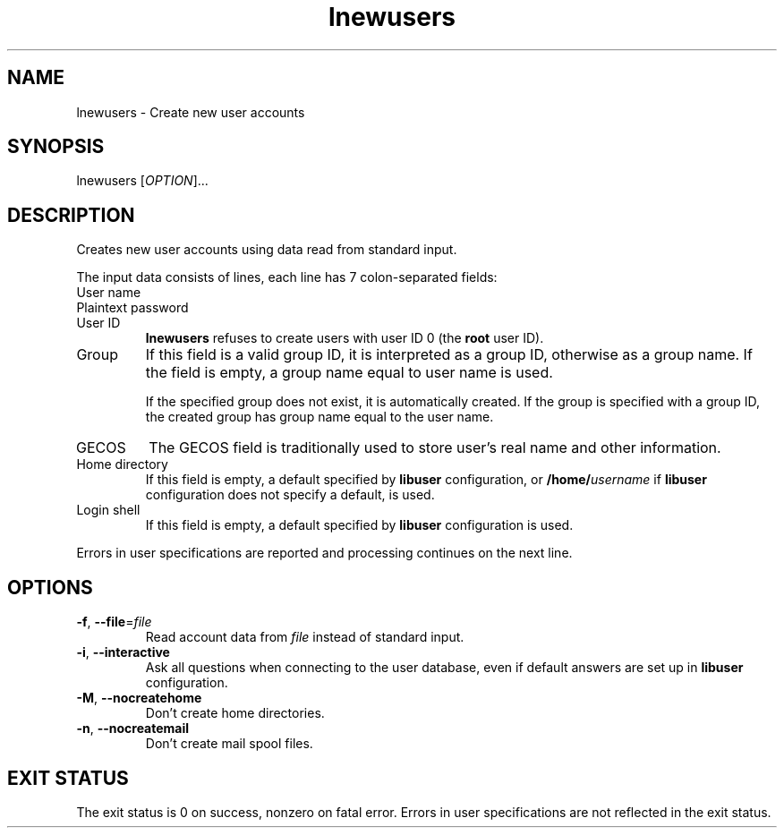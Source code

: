 .\" A man page for lnewusers
.\" Copyright (C) 2005, 2008 Red Hat, Inc.
.\"
.\" This is free software; you can redistribute it and/or modify it under
.\" the terms of the GNU Library General Public License as published by
.\" the Free Software Foundation; either version 2 of the License, or
.\" (at your option) any later version.
.\"
.\" This program is distributed in the hope that it will be useful, but
.\" WITHOUT ANY WARRANTY; without even the implied warranty of
.\" MERCHANTABILITY or FITNESS FOR A PARTICULAR PURPOSE.  See the GNU
.\" General Public License for more details.
.\"
.\" You should have received a copy of the GNU Library General Public
.\" License along with this program; if not, write to the Free Software
.\" Foundation, Inc., 51 Franklin St, Fifth Floor, Boston, MA 02110-1301, USA.
.\"
.\" Author: Miloslav Trmac <mitr@redhat.com>
.TH lnewusers 1 "Jul 13 2008" libuser

.SH NAME
lnewusers \- Create new user accounts

.SH SYNOPSIS
lnewusers [\fIOPTION\fR]...

.SH DESCRIPTION
Creates new user accounts using data read from standard input.

The input data consists of lines,
each line has 7 colon-separated fields:

.IP "User name"

.IP "Plaintext password"

.IP "User ID"
.B lnewusers
refuses to create users with user ID 0 (the \fBroot\fR user ID).

.IP Group
If this field is a valid group ID,
it is interpreted as a group ID,
otherwise as a group name.
If the field is empty,
a group name equal to user name is used.

If the specified group does not exist,
it is automatically created.
If the group is specified with a group ID,
the created group has group name equal to the user name.

.IP \f[SM]GECOS\fR
The \f[SM]GECOS\fR field is traditionally used to store user's real name
and other information.

.IP "Home directory"
If this field is empty,
a default specified by
.B libuser
configuration,
or \fB/home/\fIusername\fR if
.B libuser
configuration does not specify a default,
is used.

.IP "Login shell"
If this field is empty,
a default specified by
.B libuser
configuration is used.

.PP
Errors in user specifications are reported and processing continues
on the next line.

.SH OPTIONS
.TP
\fB\-f\fR, \fB\-\-file\fR=\fIfile\fR
Read account data from \fIfile\fR instead of standard input.

.TP
\fB\-i\fR, \fB\-\-interactive\fR 
Ask all questions when connecting to the user database,
even if default answers are set up in
.B libuser
configuration.

.TP
\fB\-M\fR, \fB\-\-nocreatehome\fR
Don't create home directories.

.TP
\fB\-n\fR, \fB\-\-nocreatemail\fR
Don't create mail spool files.

.SH EXIT STATUS
The exit status is 0 on success, nonzero on fatal error.
Errors in user specifications are not reflected in the exit status.
